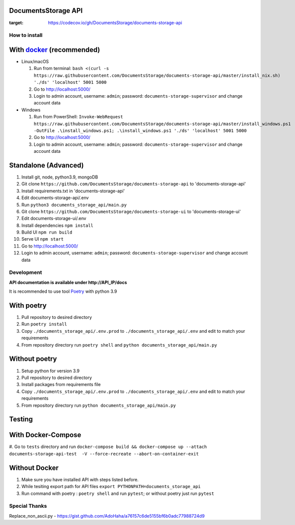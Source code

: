 --------------------
DocumentsStorage API
--------------------

.. image:: https://codecov.io/gh/DocumentsStorage/documents-storage-api/branch/master/graph/badge.svg?token=7PH4PIYS54
:target: https://codecov.io/gh/DocumentsStorage/documents-storage-api
    

==============
How to install
==============

----------------------------------------------------------------------
With `docker <https://docs.docker.com/engine/install/>`_ (recommended)
----------------------------------------------------------------------
- Linux/macOS

  #. Run from terminal: ``bash <(curl -s https://raw.githubusercontent.com/DocumentsStorage/documents-storage-api/master/install_nix.sh) './ds' 'localhost' 5001 5000``
  #. Go to http://localhost:5000/
  #. Login to admin account, username: ``admin``; password: ``documents-storage-supervisor`` and change account data

- Windows

  #. Run from PowerShell: ``Invoke-WebRequest https://raw.githubusercontent.com/DocumentsStorage/documents-storage-api/master/install_windows.ps1 -OutFile .\install_windows.ps1; .\install_windows.ps1 './ds' 'localhost' 5001 5000``
  #. Go to http://localhost:5000/
  #. Login to admin account, username: ``admin``; password: ``documents-storage-supervisor`` and change account data

--------------------------------
Standalone (Advanced)
--------------------------------
#. Install git, node, python3.9, mongoDB
#. Git clone ``https://github.com/DocumentsStorage/documents-storage-api`` to 'documents-storage-api'
#. Install requirements.txt in 'documents-storage-api'
#. Edit documents-storage-api/.env
#. Run ``python3 documents_storage_api/main.py``
#. Git clone ``https://github.com/DocumentsStorage/documents-storage-ui`` to 'documents-storage-ui'
#. Edit documents-storage-ui/.env
#. Install dependencies ``npm install``
#. Build UI ``npm run build``
#. Serve UI ``npm start``
#. Go to http://localhost:5000/
#. Login to admin account, username: ``admin``; password: ``documents-storage-supervisor`` and change account data



===========
Development
===========
**API documentation is available under http://API_IP/docs**

It is recommended to use tool `Poetry
<https://python-poetry.org/>`_ with python 3.9


-----------
With poetry
-----------
#. Pull repository to desired directory
#. Run ``poetry install``
#. Copy ``./documents_storage_api/.env.prod`` to ``./documents_storage_api/.env`` and edit to match your requirements
#. From repository directory run ``poetry shell`` and ``python documents_storage_api/main.py``

--------------
Without poetry
--------------
#. Setup python for version 3.9
#. Pull repository to desired directory
#. Install packages from requirements file
#. Copy ``./documents_storage_api/.env.prod`` to ``./documents_storage_api/.env`` and edit to match your requirements
#. From repository directory run ``python documents_storage_api/main.py``

-------
Testing
-------

-------------------
With Docker-Compose
-------------------
#. Go to ``tests`` directory and run
``docker-compose build && docker-compose up --attach documents-storage-api-test  -V --force-recreate --abort-on-container-exit``

--------------
Without Docker
--------------
#. Make sure you have installed API with steps listed before.
#. While tesiting export path for API files ``export PYTHONPATH=documents_storage_api``
#. Run command with poetry : ``poetry shell`` and run ``pytest``; or without poetry just run ``pytest``

==============
Special Thanks
==============
Replace_non_ascii.py - https://gist.github.com/AdoHaha/a76157c6de5155bf6b0adc77988724d9
